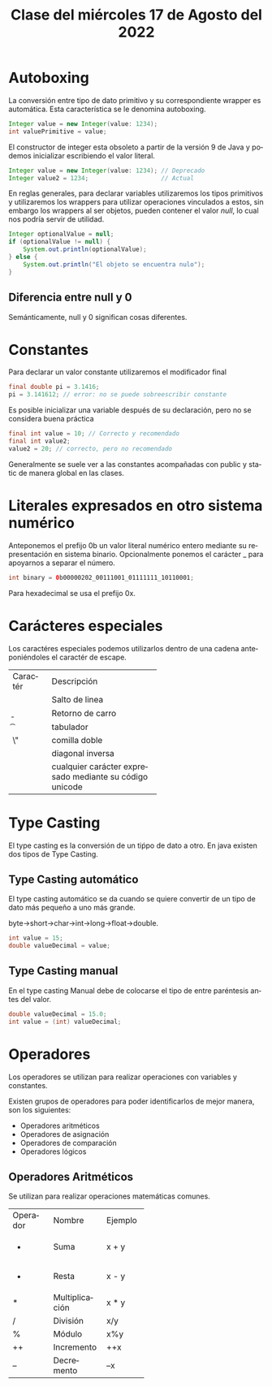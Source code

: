 #+LANGUAGE: es
#+TITLE: Clase del miércoles 17 de Agosto del 2022

* Autoboxing
La conversión entre tipo de dato primitivo y su correspondiente wrapper es automática. Esta característica se le denomina autoboxing.

#+BEGIN_SRC java
  Integer value = new Integer(value: 1234);
  int valuePrimitive = value;
#+END_SRC

El constructor de integer esta obsoleto a partir de la versión 9 de Java y podemos inicializar escribiendo el valor literal.

#+BEGIN_SRC java
  Integer value = new Integer(value: 1234); // Deprecado
  Integer value2 = 1234;                    // Actual
#+END_SRC

En reglas generales, para declarar variables utilizaremos los tipos primitivos y utilizaremos los wrappers para utilizar operaciones vinculados a estos, sin embargo los wrappers al ser objetos, pueden contener el valor /null/, lo cual nos podría servir de utilidad.

#+BEGIN_SRC java
  Integer optionalValue = null;
  if (optionalValue != null) {
      System.out.println(optionalValue);
  } else {
      System.out.println("El objeto se encuentra nulo");
  }
#+END_SRC

** Diferencia entre null y 0
Semánticamente, null y 0 significan cosas diferentes.

* Constantes
Para declarar un valor constante utilizaremos el modificador final

#+BEGIN_SRC java
  final double pi = 3.1416;
  pi = 3.141612; // error: no se puede sobreescribir constante
#+END_SRC

Es posible inicializar una variable después de su declaración, pero no se considera buena práctica
#+BEGIN_SRC java
  final int value = 10; // Correcto y recomendado
  final int value2;
  value2 = 20; // correcto, pero no recomendado
#+END_SRC 

Generalmente se suele ver a las constantes acompañadas con public y static de manera global en las clases.

* Literales expresados en otro sistema numérico
Anteponemos el prefijo 0b un valor literal numérico entero mediante su representación en sistema binario. Opcionalmente ponemos el carácter _ para apoyarnos a separar el número.

#+BEGIN_SRC java
  int binary = 0b00000202_00111001_01111111_10110001;
#+END_SRC

Para hexadecimal se usa el prefijo 0x.

* Carácteres especiales
Los caractéres especiales podemos utilizarlos dentro de una cadena anteponiéndoles el caractér de escape.

+----------+------------------------------+
| Caractér | Descripción                  |
+----------+------------------------------+
| \n       | Salto de linea               |
+----------+------------------------------+
| \b       | Retorno de carro             |
+----------+------------------------------+
| \t       | tabulador                    |
+----------+------------------------------+
| \"       | comilla doble                |
+----------+------------------------------+
| \\       | diagonal inversa             |
+----------+------------------------------+
| \udddd   | cualquier carácter expresado |
|          | mediante su código unicode   |
+----------+------------------------------+

* Type Casting
El type casting es la conversión de un tiṕpo de dato a otro. En java existen dos tipos de Type Casting.

** Type Casting automático
El type casting automático se da cuando se quiere convertir de un tipo de dato más pequeño a uno más grande.

byte->short->char->int->long->float->double.

#+BEGIN_SRC java
  int value = 15;
  double valueDecimal = value;
#+END_SRC

** Type Casting manual
En el type casting Manual debe de colocarse el tipo de entre paréntesis antes del valor.

#+BEGIN_SRC java
  double valueDecimal = 15.0;
  int value = (int) valueDecimal;
#+END_SRC

* Operadores
Los operadores se utilizan para realizar operaciones con variables y constantes.

Existen grupos de operadores para poder identificarlos de mejor manera, son los siguientes:
- Operadores aritméticos
- Operadores de asignación
- Operadores de comparación
- Operadores lógicos

** Operadores Aritméticos
Se utilizan para realizar operaciones matemáticas comunes.

+----------+----------------+---------+
| Operador | Nombre         | Ejemplo |
+----------+----------------+---------+
| +        | Suma           | x + y   |
+----------+----------------+---------+
| -        | Resta          | x - y   |
+----------+----------------+---------+
| *        | Multiplicación | x * y   |
+----------+----------------+---------+
| /        | División       | x/y     |
+----------+----------------+---------+
| %        | Módulo         | x%y     |
+----------+----------------+---------+
| ++       | Incremento     | ++x     |
+----------+----------------+---------+
| --       | Decremento     | --x     |
+----------+----------------+---------+

